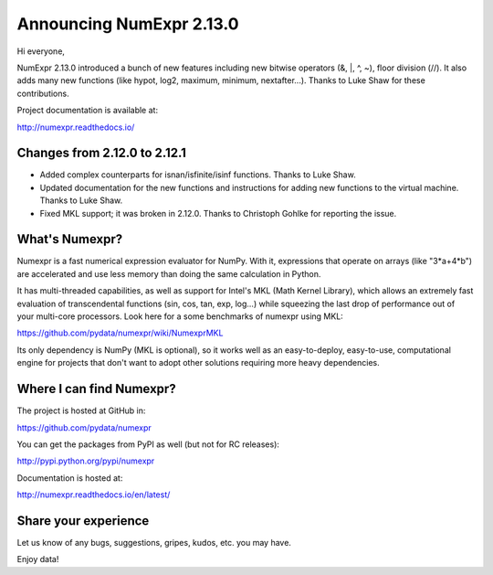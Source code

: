 =========================
Announcing NumExpr 2.13.0
=========================

Hi everyone,

NumExpr 2.13.0 introduced a bunch of new features including new
bitwise operators (&, |, ^, ~), floor division (//). It also adds
many new functions (like hypot, log2, maximum, minimum, nextafter...).
Thanks to Luke Shaw for these contributions.

Project documentation is available at:

http://numexpr.readthedocs.io/

Changes from 2.12.0 to 2.12.1
-----------------------------

* Added complex counterparts for isnan/isfinite/isinf functions.
  Thanks to Luke Shaw.

* Updated documentation for the new functions and instructions
  for adding new functions to the virtual machine.  Thanks to Luke Shaw.

* Fixed MKL support; it was broken in 2.12.0.  Thanks to
  Christoph Gohlke for reporting the issue.

What's Numexpr?
---------------

Numexpr is a fast numerical expression evaluator for NumPy.  With it,
expressions that operate on arrays (like "3*a+4*b") are accelerated
and use less memory than doing the same calculation in Python.

It has multi-threaded capabilities, as well as support for Intel's
MKL (Math Kernel Library), which allows an extremely fast evaluation
of transcendental functions (sin, cos, tan, exp, log...) while
squeezing the last drop of performance out of your multi-core
processors.  Look here for a some benchmarks of numexpr using MKL:

https://github.com/pydata/numexpr/wiki/NumexprMKL

Its only dependency is NumPy (MKL is optional), so it works well as an
easy-to-deploy, easy-to-use, computational engine for projects that
don't want to adopt other solutions requiring more heavy dependencies.

Where I can find Numexpr?
-------------------------

The project is hosted at GitHub in:

https://github.com/pydata/numexpr

You can get the packages from PyPI as well (but not for RC releases):

http://pypi.python.org/pypi/numexpr

Documentation is hosted at:

http://numexpr.readthedocs.io/en/latest/

Share your experience
---------------------

Let us know of any bugs, suggestions, gripes, kudos, etc. you may
have.

Enjoy data!
